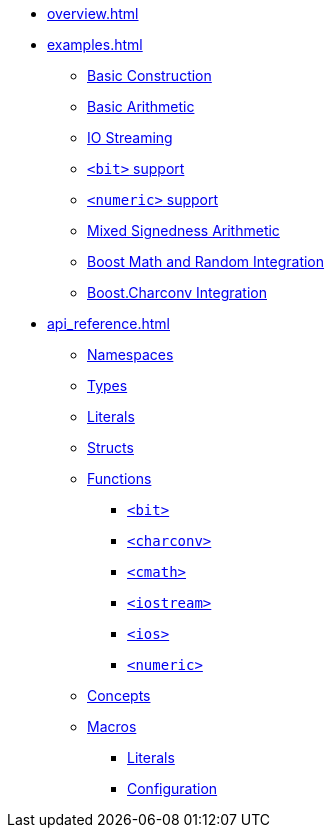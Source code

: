 * xref:overview.adoc[]
* xref:examples.adoc[]
** xref:examples.adoc#examples_construction[Basic Construction]
** xref:examples.adoc#examples_arithmetic[Basic Arithmetic]
** xref:examples.adoc#examples_io[IO Streaming]
** xref:examples.adoc#examples_bit[`<bit>` support]
** xref:examples.adoc#examples_numeric[`<numeric>` support]
** xref:examples.adoc#examples_mixed_sign[Mixed Signedness Arithmetic]
** xref:examples.adoc#examples_boost_math_random[Boost Math and Random Integration]
** xref:examples.adoc#examples_boost_charconv[Boost.Charconv Integration]
* xref:api_reference.adoc[]
** xref:api_reference.adoc#api_namespaces[Namespaces]
** xref:api_reference.adoc#api_types[Types]
** xref:api_reference.adoc#api_literals[Literals]
** xref:api_reference.adoc#api_structs[Structs]
** xref:api_reference.adoc#api_functions[Functions]
*** xref:api_reference.adoc#api_bit[`<bit>`]
*** xref:api_reference.adoc#api_charconv[`<charconv>`]
*** xref:api_reference.adoc#api_cmath[`<cmath>`]
*** xref:api_reference.adoc#api_iostream[`<iostream>`]
*** xref:api_reference.adoc#api_ios[`<ios>`]
*** xref:api_reference.adoc#api_numeric[`<numeric>`]
** xref:api_reference.adoc#api_concepts[Concepts]
** xref:api_reference.adoc#api_macros[Macros]
*** xref:api_reference.adoc#api_macro_literals[Literals]
*** xref:api_reference#api_macro_configuration[Configuration]
